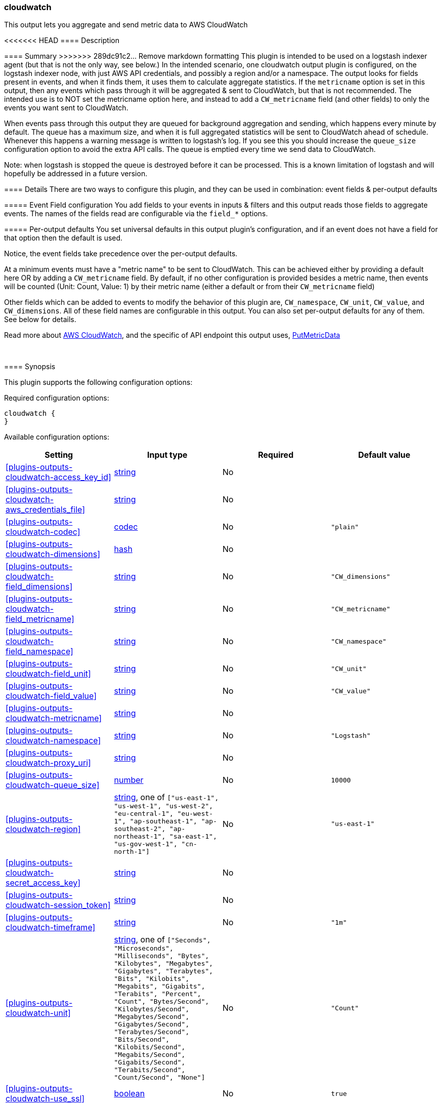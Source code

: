 [[plugins-outputs-cloudwatch]]
=== cloudwatch

This output lets you aggregate and send metric data to AWS CloudWatch

<<<<<<< HEAD
==== Description
=======
==== Summary
>>>>>>> 289dc91c2... Remove markdown formatting
This plugin is intended to be used on a logstash indexer agent (but that
is not the only way, see below.)  In the intended scenario, one cloudwatch
output plugin is configured, on the logstash indexer node, with just AWS API
credentials, and possibly a region and/or a namespace.  The output looks
for fields present in events, and when it finds them, it uses them to
calculate aggregate statistics.  If the `metricname` option is set in this
output, then any events which pass through it will be aggregated & sent to
CloudWatch, but that is not recommended.  The intended use is to NOT set the
metricname option here, and instead to add a `CW_metricname` field (and other
fields) to only the events you want sent to CloudWatch.

When events pass through this output they are queued for background
aggregation and sending, which happens every minute by default.  The
queue has a maximum size, and when it is full aggregated statistics will be
sent to CloudWatch ahead of schedule. Whenever this happens a warning
message is written to logstash's log.  If you see this you should increase
the `queue_size` configuration option to avoid the extra API calls.  The queue
is emptied every time we send data to CloudWatch.

Note: when logstash is stopped the queue is destroyed before it can be processed.
This is a known limitation of logstash and will hopefully be addressed in a
future version.

==== Details
There are two ways to configure this plugin, and they can be used in
combination: event fields & per-output defaults

===== Event Field configuration
You add fields to your events in inputs & filters and this output reads
those fields to aggregate events.  The names of the fields read are
configurable via the `field_*` options.

===== Per-output defaults
You set universal defaults in this output plugin's configuration, and
if an event does not have a field for that option then the default is
used.

Notice, the event fields take precedence over the per-output defaults.

At a minimum events must have a "metric name" to be sent to CloudWatch.
This can be achieved either by providing a default here OR by adding a
`CW_metricname` field. By default, if no other configuration is provided
besides a metric name, then events will be counted (Unit: Count, Value: 1)
by their metric name (either a default or from their `CW_metricname` field)

Other fields which can be added to events to modify the behavior of this
plugin are, `CW_namespace`, `CW_unit`, `CW_value`, and
`CW_dimensions`.  All of these field names are configurable in
this output.  You can also set per-output defaults for any of them.
See below for details.

Read more about http://aws.amazon.com/cloudwatch/[AWS CloudWatch],
and the specific of API endpoint this output uses,
http://docs.amazonwebservices.com/AmazonCloudWatch/latest/APIReference/API_PutMetricData.html[PutMetricData]

&nbsp;

==== Synopsis

This plugin supports the following configuration options:


Required configuration options:

[source,json]
--------------------------
cloudwatch {
}
--------------------------



Available configuration options:

[cols="<,<,<,<m",options="header",]
|=======================================================================
|Setting |Input type|Required|Default value
| <<plugins-outputs-cloudwatch-access_key_id>> |<<string,string>>|No|
| <<plugins-outputs-cloudwatch-aws_credentials_file>> |<<string,string>>|No|
| <<plugins-outputs-cloudwatch-codec>> |<<codec,codec>>|No|`"plain"`
| <<plugins-outputs-cloudwatch-dimensions>> |<<hash,hash>>|No|
| <<plugins-outputs-cloudwatch-field_dimensions>> |<<string,string>>|No|`"CW_dimensions"`
| <<plugins-outputs-cloudwatch-field_metricname>> |<<string,string>>|No|`"CW_metricname"`
| <<plugins-outputs-cloudwatch-field_namespace>> |<<string,string>>|No|`"CW_namespace"`
| <<plugins-outputs-cloudwatch-field_unit>> |<<string,string>>|No|`"CW_unit"`
| <<plugins-outputs-cloudwatch-field_value>> |<<string,string>>|No|`"CW_value"`
| <<plugins-outputs-cloudwatch-metricname>> |<<string,string>>|No|
| <<plugins-outputs-cloudwatch-namespace>> |<<string,string>>|No|`"Logstash"`
| <<plugins-outputs-cloudwatch-proxy_uri>> |<<string,string>>|No|
| <<plugins-outputs-cloudwatch-queue_size>> |<<number,number>>|No|`10000`
| <<plugins-outputs-cloudwatch-region>> |<<string,string>>, one of `["us-east-1", "us-west-1", "us-west-2", "eu-central-1", "eu-west-1", "ap-southeast-1", "ap-southeast-2", "ap-northeast-1", "sa-east-1", "us-gov-west-1", "cn-north-1"]`|No|`"us-east-1"`
| <<plugins-outputs-cloudwatch-secret_access_key>> |<<string,string>>|No|
| <<plugins-outputs-cloudwatch-session_token>> |<<string,string>>|No|
| <<plugins-outputs-cloudwatch-timeframe>> |<<string,string>>|No|`"1m"`
| <<plugins-outputs-cloudwatch-unit>> |<<string,string>>, one of `["Seconds", "Microseconds", "Milliseconds", "Bytes", "Kilobytes", "Megabytes", "Gigabytes", "Terabytes", "Bits", "Kilobits", "Megabits", "Gigabits", "Terabits", "Percent", "Count", "Bytes/Second", "Kilobytes/Second", "Megabytes/Second", "Gigabytes/Second", "Terabytes/Second", "Bits/Second", "Kilobits/Second", "Megabits/Second", "Gigabits/Second", "Terabits/Second", "Count/Second", "None"]`|No|`"Count"`
| <<plugins-outputs-cloudwatch-use_ssl>> |<<boolean,boolean>>|No|`true`
| <<plugins-outputs-cloudwatch-value>> |<<string,string>>|No|`"1"`
| <<plugins-outputs-cloudwatch-workers>> |<<number,number>>|No|`1`
|=======================================================================



==== Details

&nbsp;

[[plugins-outputs-cloudwatch-access_key_id]]
===== `access_key_id` 

  * Value type is <<string,string>>
  * There is no default value for this setting.

This plugin uses the AWS SDK and supports several ways to get credentials, which will be tried in this order:

1. Static configuration, using `access_key_id` and `secret_access_key` params in logstash plugin config
2. External credentials file specified by `aws_credentials_file`
3. Environment variables `AWS_ACCESS_KEY_ID` and `AWS_SECRET_ACCESS_KEY`
4. Environment variables `AMAZON_ACCESS_KEY_ID` and `AMAZON_SECRET_ACCESS_KEY`
5. IAM Instance Profile (available when running inside EC2)

[[plugins-outputs-cloudwatch-aws_credentials_file]]
===== `aws_credentials_file` 

  * Value type is <<string,string>>
  * There is no default value for this setting.

Path to YAML file containing a hash of AWS credentials.
This file will only be loaded if `access_key_id` and
`secret_access_key` aren't set. The contents of the
file should look like this:

[source,ruby]
----------------------------------
 :access_key_id: "12345"
 :secret_access_key: "54321"
----------------------------------

[[plugins-outputs-cloudwatch-codec]]
===== `codec` 

  * Value type is <<codec,codec>>
  * Default value is `"plain"`

The codec used for output data. Output codecs are a convenient method for encoding your data before it leaves the output, without needing a separate filter in your Logstash pipeline.

[[plugins-outputs-cloudwatch-dimensions]]
===== `dimensions` 

  * Value type is <<hash,hash>>
  * There is no default value for this setting.

The default dimensions [ name, value, ... ] to use for events which do not have a `CW_dimensions` field

[[plugins-outputs-cloudwatch-field_dimensions]]
===== `field_dimensions` 

  * Value type is <<string,string>>
  * Default value is `"CW_dimensions"`

The name of the field used to set the dimensions on an event metric
The field named here, if present in an event, must have an array of
one or more key & value pairs, for example...
    `add_field => [ "CW_dimensions", "Environment", "CW_dimensions", "prod" ]`
or, equivalently...
    `add_field => [ "CW_dimensions", "Environment" ]`
    `add_field => [ "CW_dimensions", "prod" ]`

[[plugins-outputs-cloudwatch-field_metricname]]
===== `field_metricname` 

  * Value type is <<string,string>>
  * Default value is `"CW_metricname"`

The name of the field used to set the metric name on an event
The author of this plugin recommends adding this field to events in inputs &
filters rather than using the per-output default setting so that one output
plugin on your logstash indexer can serve all events (which of course had
fields set on your logstash shippers.)

[[plugins-outputs-cloudwatch-field_namespace]]
===== `field_namespace` 

  * Value type is <<string,string>>
  * Default value is `"CW_namespace"`

The name of the field used to set a different namespace per event
Note: Only one namespace can be sent to CloudWatch per API call
so setting different namespaces will increase the number of API calls
and those cost money.

[[plugins-outputs-cloudwatch-field_unit]]
===== `field_unit` 

  * Value type is <<string,string>>
  * Default value is `"CW_unit"`

The name of the field used to set the unit on an event metric

[[plugins-outputs-cloudwatch-field_value]]
===== `field_value` 

  * Value type is <<string,string>>
  * Default value is `"CW_value"`

The name of the field used to set the value (float) on an event metric

[[plugins-outputs-cloudwatch-metricname]]
===== `metricname` 

  * Value type is <<string,string>>
  * There is no default value for this setting.

The default metric name to use for events which do not have a `CW_metricname` field.
Beware: If this is provided then all events which pass through this output will be aggregated and
sent to CloudWatch, so use this carefully.  Furthermore, when providing this option, you
will probably want to also restrict events from passing through this output using event
type, tag, and field matching

[[plugins-outputs-cloudwatch-namespace]]
===== `namespace` 

  * Value type is <<string,string>>
  * Default value is `"Logstash"`

The default namespace to use for events which do not have a `CW_namespace` field

[[plugins-outputs-cloudwatch-proxy_uri]]
===== `proxy_uri` 

  * Value type is <<string,string>>
  * There is no default value for this setting.

URI to proxy server if required 

[[plugins-outputs-cloudwatch-queue_size]]
===== `queue_size` 

  * Value type is <<number,number>>
  * Default value is `10000`

How many events to queue before forcing a call to the CloudWatch API ahead of `timeframe` schedule
Set this to the number of events-per-timeframe you will be sending to CloudWatch to avoid extra API calls

[[plugins-outputs-cloudwatch-region]]
===== `region` 

  * Value can be any of: `us-east-1`, `us-west-1`, `us-west-2`, `eu-central-1`, `eu-west-1`, `ap-southeast-1`, `ap-southeast-2`, `ap-northeast-1`, `sa-east-1`, `us-gov-west-1`, `cn-north-1`
  * Default value is `"us-east-1"`



[[plugins-outputs-cloudwatch-secret_access_key]]
===== `secret_access_key` 

  * Value type is <<string,string>>
  * There is no default value for this setting.

The AWS Secret Access Key

[[plugins-outputs-cloudwatch-session_token]]
===== `session_token` 

  * Value type is <<string,string>>
  * There is no default value for this setting.

The AWS Session token for temporary credentials

[[plugins-outputs-cloudwatch-timeframe]]
===== `timeframe` 

  * Value type is <<string,string>>
  * Default value is `"1m"`

Constants
aggregate_key members
Units
How often to send data to CloudWatch
This does not affect the event timestamps, events will always have their
actual timestamp (to-the-minute) sent to CloudWatch.

We only call the API if there is data to send.

See the Rufus Scheduler docs for an https://github.com/jmettraux/rufus-scheduler#the-time-strings-understood-by-rufus-scheduler[explanation of allowed values]

[[plugins-outputs-cloudwatch-unit]]
===== `unit` 

  * Value can be any of: `Seconds`, `Microseconds`, `Milliseconds`, `Bytes`, `Kilobytes`, `Megabytes`, `Gigabytes`, `Terabytes`, `Bits`, `Kilobits`, `Megabits`, `Gigabits`, `Terabits`, `Percent`, `Count`, `Bytes/Second`, `Kilobytes/Second`, `Megabytes/Second`, `Gigabytes/Second`, `Terabytes/Second`, `Bits/Second`, `Kilobits/Second`, `Megabits/Second`, `Gigabits/Second`, `Terabits/Second`, `Count/Second`, `None`
  * Default value is `"Count"`

The default unit to use for events which do not have a `CW_unit` field
If you set this option you should probably set the "value" option along with it

[[plugins-outputs-cloudwatch-use_ssl]]
===== `use_ssl` 

  * Value type is <<boolean,boolean>>
  * Default value is `true`



[[plugins-outputs-cloudwatch-value]]
===== `value` 

  * Value type is <<string,string>>
  * Default value is `"1"`

The default value to use for events which do not have a `CW_value` field
If provided, this must be a string which can be converted to a float, for example...
    "1", "2.34", ".5", and "0.67"
If you set this option you should probably set the `unit` option along with it

[[plugins-outputs-cloudwatch-workers]]
===== `workers` 

  * Value type is <<number,number>>
  * Default value is `1`

The number of workers to use for this output.
Note that this setting may not be useful for all outputs.



